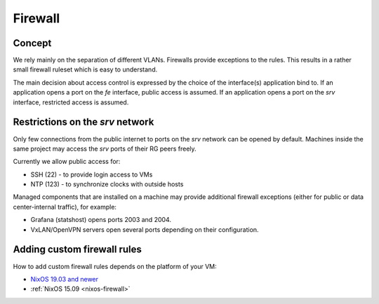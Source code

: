 .. _firewall:

Firewall
========

Concept
-------

We rely mainly on the separation of different VLANs. Firewalls provide
exceptions to the rules. This results in a rather small firewall ruleset which
is easy to understand.

The main decision about access control is expressed by the choice of the
interface(s) application bind to. If an application opens a port on the *fe*
interface, public access is assumed. If an application opens a port on the *srv*
interface, restricted access is assumed.


Restrictions on the *srv* network
---------------------------------

Only few connections from the public internet to ports on the *srv* network
can be opened by default. Machines inside the same project may access the
*srv* ports of their RG peers freely.

Currently we allow public access for:

* SSH (22) - to provide login access to VMs
* NTP (123) - to synchronize clocks with outside hosts

Managed components that are installed on a machine may provide additional
firewall exceptions (either for public or data center-internal traffic), for
example:

* Grafana (statshost) opens ports 2003 and 2004.
* VxLAN/OpenVPN servers open several ports depending on their configuration.


.. _custom-firewall-rules:

Adding custom firewall rules
----------------------------

How to add custom firewall rules depends on the platform of your VM:

* `NixOS 19.03 and newer </roles/current/firewall.html>`_
* :ref:`NixOS 15.09 <nixos-firewall>`


.. vim: set spell spelllang=en:
